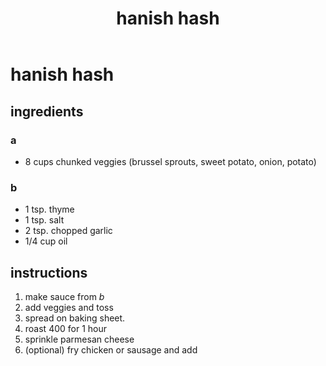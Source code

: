 #+TITLE: hanish hash
#+OPTIONS: toc:nil
#+OPTIONS: num:nil
#+OPTIONS: html-postamble:nil
#+HTML_HEAD: <link rel="stylesheet" type="text/css" href="../css/stylesheet.css" />
#+BEGIN_COMMENT
https://orgmode.org/worg/org-tutorials/org-publish-html-tutorial.html
#+END_COMMENT

* hanish hash 
** ingredients
*** a
    - 8 cups chunked veggies (brussel sprouts, sweet potato, onion, potato)
*** b
    - 1 tsp. thyme
    - 1 tsp. salt
    - 2 tsp. chopped garlic
    - 1/4 cup oil
** instructions
   1. make sauce from [[b]]
   2. add veggies and toss
   3. spread on baking sheet.
   4. roast 400 for 1 hour
   5. sprinkle parmesan cheese
   6. (optional) fry chicken or sausage and add
